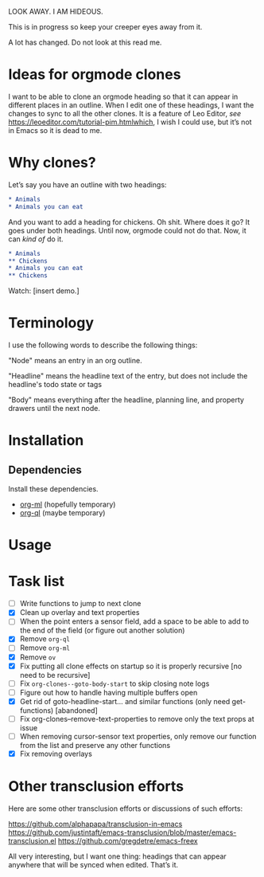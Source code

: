 LOOK AWAY. I AM HIDEOUS. 

This is in progress so keep your creeper eyes away from it. 

A lot has changed. Do not look at this read me. 

* Ideas for orgmode clones

I want to be able to clone an orgmode heading so that it can appear in different places in an outline. When I edit one of these headings, I want the changes to sync to all the other clones. It is a feature of Leo Editor, /see/ https://leoeditor.com/tutorial-pim.htmlwhich, I wish I could use, but it’s not in Emacs so it is dead to me.

* Why clones?
Let’s say you have an outline with two headings:

#+begin_src org
* Animals
* Animals you can eat
#+end_src

And you want to add a heading for chickens. Oh shit. Where does it go? It goes under both headings. Until now, orgmode could not do that. Now, it can /kind of/ do it. 

#+begin_src org
* Animals
** Chickens
* Animals you can eat
** Chickens
#+end_src

Watch: [insert demo.]
* Terminology
I use the following words to describe the following things:

"Node" means an entry in an org outline. 

"Headline" means the headline text of the entry, but does not include the headline's todo state or tags

"Body" means everything after the headline, planning line, and property drawers until the next node.

* Installation 
** Dependencies
Install these dependencies. 
- [[https://github.com/ndwarshuis/org-ml][org-ml]] (hopefully temporary)
- [[https://github.com/alphapapa/org-ql][org-ql]] (maybe temporary)
* Usage
* Task list
- [ ] Write functions to jump to next clone
- [X] Clean up overlay and text properties
- [ ] When the point enters a sensor field, add a space to be able to add to the end of the field (or figure out another solution)
- [X] Remove =org-ql=
- [ ] Remove =org-ml=
- [X] Remove =ov=
- [X] Fix putting all clone effects on startup so it is properly recursive [no need to be recursive]
- [ ] Fix =org-clones--goto-body-start= to skip closing note logs
- [ ] Figure out how to handle having multiple buffers open
- [X] Get rid of goto-headline-start... and similar functions (only need get- functions) [abandoned]
- [ ] Fix org-clones--remove-text-properties to remove only the text props at issue
- [ ] When removing cursor-sensor text properties, only remove our function from the list and preserve any other functions
- [X] Fix removing overlays 




* Other transclusion efforts
Here are some other transclusion efforts or discussions of such efforts:

https://github.com/alphapapa/transclusion-in-emacs
https://github.com/justintaft/emacs-transclusion/blob/master/emacs-transclusion.el
https://github.com/gregdetre/emacs-freex

All very interesting, but I want one thing: headings that can appear anywhere that will be synced when edited. That’s it. 

